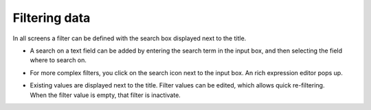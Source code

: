 ==============
Filtering data
==============

In all screens a filter can be defined with the search box displayed next
to the title.

- A search on a text field can be added by entering the search term
  in the input box, and then selecting the field where to search on.
  
- For more complex filters, you click on the search icon next to the
  input box. An rich expression editor pops up.
     
- | Existing values are displayed next to the title. Filter values can
    be edited, which allows quick re-filtering.
  | When the filter value is empty, that filter is inactivate.
 
.. image:: ../_images/filtering.png
   :alt: Filtering data
   